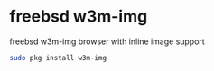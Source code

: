 #+STARTUP: showall
#+OPTIONS: num:nil
#+OPTIONS: author:nil

* freebsd w3m-img

freebsd w3m-img browser with inline image support

#+BEGIN_SRC sh
sudo pkg install w3m-img
#+END_SRC
